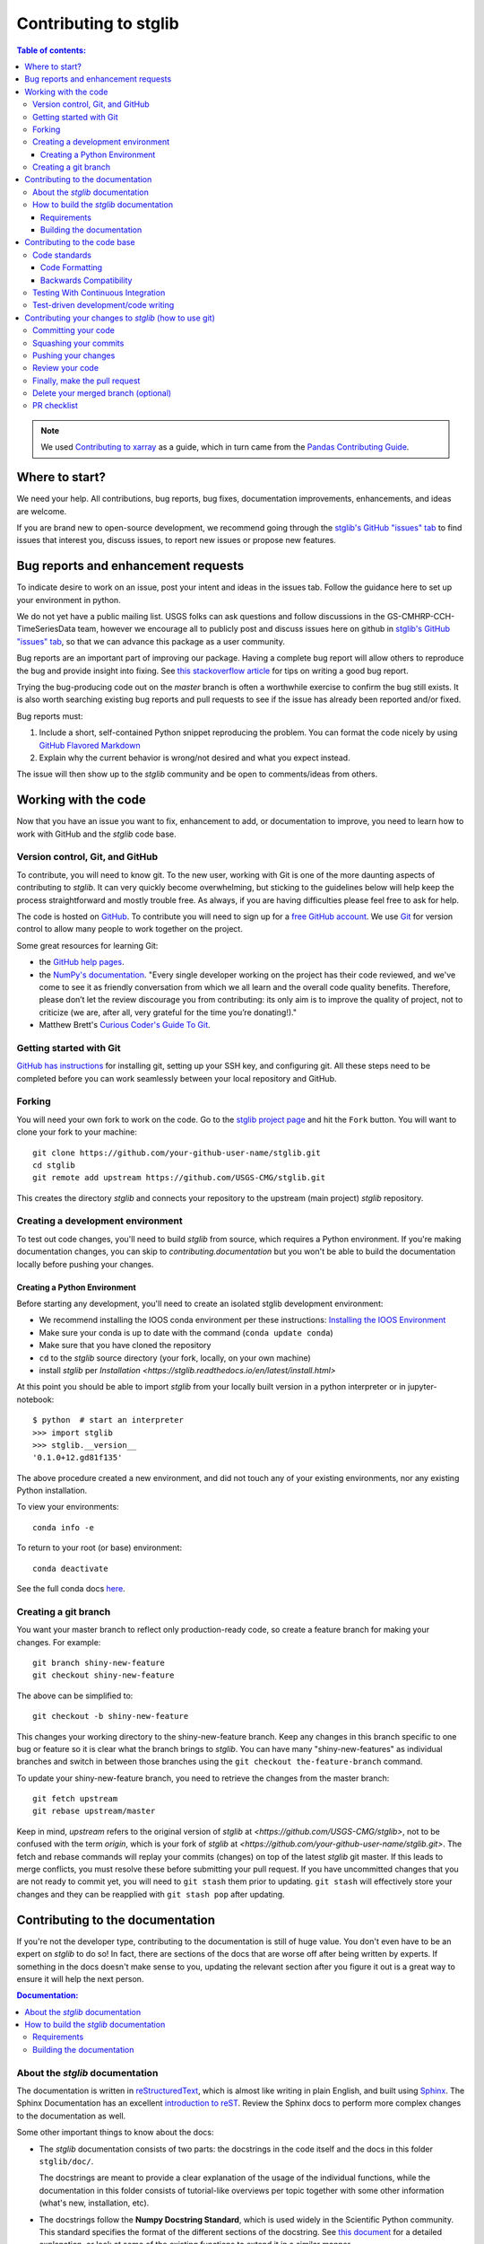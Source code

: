 .. _contributing:

**********************
Contributing to stglib
**********************

.. contents:: Table of contents:
   :local:

.. note::

  We used `Contributing to xarray <http://xarray.pydata.org/en/stable/contributing.html>`_ as a guide,
  which in turn came from the `Pandas Contributing
  Guide <http://pandas.pydata.org/pandas-docs/stable/contributing.html>`_.

Where to start?
===============

We need your help.  All contributions, bug reports, bug fixes, documentation improvements,
enhancements, and ideas are welcome.

If you are brand new to open-source development, we recommend going
through the `stglib's GitHub "issues" tab <https://github.com/USGS-CMG/stglib/issues>`_
to find issues that interest you, discuss issues, to report new issues or propose new features.


.. _contributing.bug_reports:

Bug reports and enhancement requests
====================================

To indicate desire to work on an issue, post your intent and ideas in the issues tab.
Follow the guidance here to set up your environment in python.

We do not yet have a public mailing list.  USGS folks can ask questions and follow discussions in the
GS-CMHRP-CCH-TimeSeriesData team, however we encourage all to publicly post and discuss issues here
on github in `stglib's GitHub "issues" tab <https://github.com/USGS-CMG/stglib/issues>`_,
so that we can advance this package as a user community.

Bug reports are an important part of improving our package. Having a complete bug
report will allow others to reproduce the bug and provide insight into fixing. See
`this stackoverflow article <https://stackoverflow.com/help/mcve>`_ for tips on
writing a good bug report.

Trying the bug-producing code out on the *master* branch is often a worthwhile exercise
to confirm the bug still exists. It is also worth searching existing bug reports and
pull requests to see if the issue has already been reported and/or fixed.

Bug reports must:

#. Include a short, self-contained Python snippet reproducing the problem.
   You can format the code nicely by using `GitHub Flavored Markdown
   <http://github.github.com/github-flavored-markdown/>`_
#. Explain why the current behavior is wrong/not desired and what you expect instead.

The issue will then show up to the *stglib* community and be open to comments/ideas
from others.

.. _contributing.github:

Working with the code
=====================

Now that you have an issue you want to fix, enhancement to add, or documentation
to improve, you need to learn how to work with GitHub and the *stglib* code base.

.. _contributing.version_control:

Version control, Git, and GitHub
--------------------------------

To contribute, you will need to know git.
To the new user, working with Git is one of the more daunting aspects of contributing
to *stglib*.  It can very quickly become overwhelming, but sticking to the guidelines
below will help keep the process straightforward and mostly trouble free.  As always,
if you are having difficulties please feel free to ask for help.

The code is hosted on `GitHub <https://github.com/USGS-CMG/stglib>`_. To
contribute you will need to sign up for a `free GitHub account
<https://github.com/signup/free>`_. We use `Git <http://git-scm.com/>`_ for
version control to allow many people to work together on the project.

Some great resources for learning Git:

* the `GitHub help pages <http://help.github.com/>`_.
* the `NumPy's documentation <http://docs.scipy.org/doc/numpy/dev/index.html>`_.
  "Every single developer working on the project has their code reviewed, and we\'ve
  come to see it as friendly conversation from which we all learn and the overall code
  quality benefits. Therefore, please don’t let the review discourage you from contributing:
  its only aim is to improve the quality of project, not to criticize (we are, after all,
  very grateful for the time you’re donating!)."
* Matthew Brett's `Curious Coder\'s Guide To Git <https://matthew-brett.github.io/curious-git/>`_.

Getting started with Git
------------------------

`GitHub has instructions <http://help.github.com/set-up-git-redirect>`__ for installing git,
setting up your SSH key, and configuring git.  All these steps need to be completed before
you can work seamlessly between your local repository and GitHub.

.. _contributing.forking:

Forking
-------

You will need your own fork to work on the code. Go to the `stglib project
page <https://github.com/USGS-CMG/stglib>`_ and hit the ``Fork`` button. You will
want to clone your fork to your machine::

    git clone https://github.com/your-github-user-name/stglib.git
    cd stglib
    git remote add upstream https://github.com/USGS-CMG/stglib.git

This creates the directory `stglib` and connects your repository to
the upstream (main project) *stglib* repository.

.. _contributing.dev_env:

Creating a development environment
----------------------------------

To test out code changes, you'll need to build *stglib* from source, which
requires a Python environment. If you're making documentation changes, you can
skip to `contributing.documentation` but you won't be able to build the
documentation locally before pushing your changes.

.. _contributing.dev_python:

Creating a Python Environment
~~~~~~~~~~~~~~~~~~~~~~~~~~~~~

Before starting any development, you'll need to create an isolated stglib
development environment:

- We recommend installing the IOOS conda environment per these instructions\:
  `Installing the IOOS Environment <http://ioos.github.io/notebooks_demos/other_resources/>`_
- Make sure your conda is up to date with the command (``conda update conda``)
- Make sure that you have cloned the repository
- ``cd`` to the *stglib* source directory (your fork, locally, on your own machine)
- install *stglib* per `Installation <https://stglib.readthedocs.io/en/latest/install.html>`

At this point you should be able to import *stglib* from your locally built version in
a python interpreter or in jupyter-notebook::

   $ python  # start an interpreter
   >>> import stglib
   >>> stglib.__version__
   '0.1.0+12.gd81f135'

The above procedure created a new environment, and did not touch any of your existing environments,
nor any existing Python installation.

To view your environments::

      conda info -e

To return to your root (or base) environment::

      conda deactivate

See the full conda docs `here <http://conda.pydata.org/docs>`__.

Creating a git branch
---------------------

You want your master branch to reflect only production-ready code, so create a
feature branch for making your changes. For example::

    git branch shiny-new-feature
    git checkout shiny-new-feature

The above can be simplified to::

    git checkout -b shiny-new-feature

This changes your working directory to the shiny-new-feature branch.  Keep any
changes in this branch specific to one bug or feature so it is clear
what the branch brings to *stglib*. You can have many "shiny-new-features" as individual branches
and switch in between those branches using the ``git checkout the-feature-branch`` command.

To update your shiny-new-feature branch, you need to retrieve the changes from the master branch::

    git fetch upstream
    git rebase upstream/master

Keep in mind, `upstream` refers to the original version of *stglib* at
`<https://github.com/USGS-CMG/stglib>`,
not to be confused with the term `origin`, which is your fork of *stglib* at
`<https://github.com/your-github-user-name/stglib.git>`.
The fetch and rebase commands will replay your commits (changes) on top of the latest *stglib* git master.
If this leads to merge conflicts, you must resolve these before submitting your pull
request.  If you have uncommitted changes that you are not ready to commit yet,
you will need to ``git stash`` them prior to updating.  ``git stash`` will effectively store your changes
and they can be reapplied with ``git stash pop`` after updating.

.. _contributing.documentation:

Contributing to the documentation
=================================

If you're not the developer type, contributing to the documentation is still of
huge value. You don't even have to be an expert on *stglib* to do so! In fact,
there are sections of the docs that are worse off after being written by
experts. If something in the docs doesn't make sense to you, updating the
relevant section after you figure it out is a great way to ensure it will help
the next person.

.. contents:: Documentation:
   :local:


About the *stglib* documentation
--------------------------------

The documentation is written in `reStructuredText <https://en.wikipedia.org/wiki/ReStructuredText>`__,
which is almost like writing in plain English, and built using `Sphinx <http://sphinx-doc.org/>`__. The
Sphinx Documentation has an excellent `introduction to reST
<http://www.sphinx-doc.org/en/master/usage/restructuredtext/basics.html>`__.
Review the Sphinx docs to perform more complex changes to the documentation as well.

Some other important things to know about the docs:

- The *stglib* documentation consists of two parts: the docstrings in the code
  itself and the docs in this folder ``stglib/doc/``.

  The docstrings are meant to provide a clear explanation of the usage of the
  individual functions, while the documentation in this folder consists of
  tutorial-like overviews per topic together with some other information
  (what's new, installation, etc).

- The docstrings follow the **Numpy Docstring Standard**, which is used widely
  in the Scientific Python community. This standard specifies the format of
  the different sections of the docstring. See `this document
  <https://github.com/numpy/numpy/blob/master/doc/HOWTO_DOCUMENT.rst.txt>`_
  for a detailed explanation, or look at some of the existing functions to
  extend it in a similar manner.

- `stglib` documentation is organized by instrument type

- There is an index for all the documentation called ``index.rst`` and if you make a new
  documentation file for some new instrument, be sure to include it in a ``toctree`` in ``index.rst``


How to build the *stglib* documentation
---------------------------------------

Requirements
~~~~~~~~~~~~
Follow the instructions on creating a development environment above, and to build the docs
you need to create a new environment with the environment file ``doc/doc-requirements.yml``.

.. code-block::

    # Create and activate the docs environment
    conda env create -f doc/doc-requirements.yml
    conda activate stglib-docs

    # Build and install stglib
    pip install -e .

Building the documentation
~~~~~~~~~~~~~~~~~~~~~~~~~~

Navigate to your local ``stglib/doc/`` directory in the console and run::

    make html

Then you can find the HTML output in the folder ``stglib/doc/build/html/``.

The first time you build the docs, it will take longer because it has to run
all the code examples and build all the generated docstring pages. In subsequent
evocations, sphinx will try to only build the pages that have been modified.

If you want to do a full clean build, do::

    make clean
    make html

.. _contributing.code:

Contributing to the code base
=============================

.. contents:: Code Base:
   :local:

Code standards
--------------

Writing good code is not just about what you write. It is also about *how* you
write it.

We expect any new code to be well documented, both in the code itself and for there
to be explanations and tutorials similar to what already exists in the ``doc/`` directory.

We expect new code to follow the structure of the existing code.

In addition, because a lot of people use our library, it is important that we
do not make sudden changes to the code that could have the potential to break
a lot of user code as a result, that is, we need it to be as *backwards compatible*
as possible to avoid mass breakages.

Code Formatting
~~~~~~~~~~~~~~~

stglib follows PEP8 conventions.

There are tools you can use to ensure a consistent code format:

- `Black <https://black.readthedocs.io/en/stable/>`_ for standardized code formatting
- `Flake8 <http://flake8.pycqa.org/en/latest/>`_ for general code quality
- `isort <https://github.com/timothycrosley/isort>`_ for standardized order in imports.
  See also `flake8-isort <https://github.com/gforcada/flake8-isort>`_.
- `mypy <http://mypy-lang.org/>`_ for static type checking on `type hints
  <https://docs.python.org/3/library/typing.html>`_

We highly recommend that you setup `pre-commit hooks <https://pre-commit.com/>`_
to automatically run all the above tools every time you make a git commit. This
can be done by running::

   pre-commit install

from the root of the xarray repository. You can skip the pre-commit checks
with ``git commit --no-verify``.

Integrated development environments also help with code formatting:

 - `spyder <https://www.spyder-ide.org/>`_  installed by ``conda install spyder``
 - `Atom <https://atom.io/>`_
 - `pycharm free community edition <https://www.jetbrains.com/pycharm/>`_ is very full featured and
   plays well with conda, however can be hard to learn
 - `vscode <https://code.visualstudio.com/>`_ is simpler, and may have issues with conda


Backwards Compatibility
~~~~~~~~~~~~~~~~~~~~~~~

Please try to maintain backward compatibility.  If you think breakage is
required, clearly state why as part of the pull request.  Also, be careful when changing
method signatures and add deprecation warnings where needed.

.. _contributing.ci:

Testing With Continuous Integration
-----------------------------------

We use continuous integration testing, which evaluates the code each time
code is ``pushed`` to github.

The *stglib* test suite consists of the files in ``stglib/tests/``, and are run automatically by
`GitHub Actions <https://github.com/USGS-CMG/stglib/actions>`__,
a continuous integration service, once your pull request is submitted.

You may wish to run tests on your local branch before pushing to github or submitting the pull request.

There are several types of testing:

 - The simplest, and built into python, is
   `unittest <https://docs.python.org/2/library/unittest.html>`_.  ``test_stglib.py`` uses unittest.
   Try running the tests with the command ``python -m unittest discover stglib\tests``
 - `pytest <https://docs.pytest.org/en/latest/>`_ can be used for more complicated testing.
   ``test_puv_quick.py`` uses pytest.  You will need to install pytest (``conda install pytest``)
   before you can use it.  ``pytest`` can be run from within the ``tests`` directory.  pytest will run
   test written for pytest and for unittest.

A pull-request will be considered for merging when you have an all 'green' build. If any
tests are failing, then you will get a red 'X', where you can click through to see the
individual failed tests.

.. _contributing.tdd:


Test-driven development/code writing
------------------------------------

All tests should go into the ``tests`` subdirectory of the specific package.
This folder contains many current examples of tests, and we suggest looking to these for
inspiration.

`test-driven development (TDD) <http://en.wikipedia.org/wiki/Test-driven_development>`_:
This development process "relies on the repetition of a very short development cycle:
first the developer writes an (initially failing) automated test case that defines a desired
improvement or new function, then produces the minimum amount of code to pass that test."
So, before actually writing any code, you should write your tests.  Often the test can be
taken from the original GitHub issue.  However, it is always worth considering additional
use cases and writing corresponding tests.

*stglib* maintainers will ask that your code include tests when receiving a pull request.  Therefore,
it is worth getting in the habit of writing tests ahead of time so this is never an issue.

For more information about how to write tests, the xarray maintainers have `writing tests for xarray
<http://xarray.pydata.org/en/stable/contributing.html#test-driven-development-code-writing>`_

We will include more information here as stglib grows.

Contributing your changes to *stglib* (how to use git)
======================================================

Committing your code
--------------------

Keeping style fixes to a separate commit will make your pull request more readable.

Once you've made changes, you can see them by typing::

    git status

If you have created a new file, it is not being tracked by git. Add it by typing::

    git add path/to/file-to-be-added.py

Doing 'git status' again should give something like::

    # On branch shiny-new-feature
    #
    #       modified:   /relative/path/to/file-you-added.py
    #

The following defines how a commit message should be structured:

    * A subject line with `< 72` chars.
    * One blank line.
    * Optionally, a commit message body.

Please reference the relevant GitHub issues in your commit message using ``GH1234`` or
``#1234``.  Either style is fine, but the former is generally preferred.

Now you can commit your changes in your local repository::

    git commit -m

Squashing your commits
----------------------

*stglib* maintainers prefer that commits be ``squashed`` before a pull request is initiated.
This is difficult to do once commits are pushed to github.  This is explained `here
<https://stackoverflow.com/questions/5189560/squash-my-last-x-commits-together-using-git>`_.


Pushing your changes
--------------------

When you want your changes to appear publicly on your GitHub page, push your
forked feature branch's commits::

    git push origin shiny-new-feature

Here ``origin`` is the default name given to your remote repository on GitHub (your fork of stglib).
You can see the remote repositories::

    git remote -v

If you added the upstream repository as described above you will see something
like::

    origin  git@github.com:yourname/stglib.git (fetch)
    origin  git@github.com:yourname/stglib.git (push)
    upstream        git://github.com/pydata/stglib.git (fetch)
    upstream        git://github.com/pydata/stglib.git (push)

Now your code is on GitHub, but it is not yet a part of the *stglib* project.  For that to
happen, a pull request needs to be submitted on GitHub.

Review your code
----------------

When you're ready to ask for a code review, file a pull request. Before you do, once
again make sure that you have followed all the guidelines outlined in this document
regarding code style, tests, performance tests, and documentation. You should also
double check your branch changes against the branch it was based on:

#. Navigate to your repository on GitHub -- https://github.com/your-user-name/stglib
#. Click on ``Branches``
#. Click on the ``Compare`` button for your feature branch
#. Select the ``base`` and ``compare`` branches, if necessary. This will be ``master`` and
   ``shiny-new-feature``, respectively.

Finally, make the pull request
------------------------------

If everything looks good, you are ready to make a pull request.  A pull request is how
code from a local repository becomes available to the GitHub community and can be looked
at and eventually merged into the master version.  This pull request and its associated
changes will eventually be committed to the master branch and available in the next
release.  To submit a pull request:

#. Navigate to your repository on GitHub
#. Click on the ``Pull Request`` button
#. You can then click on ``Commits`` and ``Files Changed`` to make sure everything looks
   okay one last time
#. Write a description of your changes in the ``Preview Discussion`` tab
#. Click ``Send Pull Request``.

This request then goes to the repository maintainers, and they will review
the code. If you need to make more changes, you can make them in
your branch, add them to a new commit, push them to GitHub, and the pull request
will be automatically updated.  Pushing them to GitHub again is done by::

    git push origin shiny-new-feature

This will automatically update your pull request with the latest code and restart the
Travis Continuous Integration tests.


Delete your merged branch (optional)
------------------------------------

Once your feature branch is accepted into upstream, you'll probably want to get rid of
the branch. First, merge upstream master into your branch so git knows it is safe to
delete your branch::

    git fetch upstream
    git checkout master
    git merge upstream/master

Then you can do::

    git branch -d shiny-new-feature

Make sure you use a lower-case ``-d``, or else git won't warn you if your feature
branch has not actually been merged.

The branch will still exist on GitHub, so to delete it there do::

    git push origin --delete shiny-new-feature


PR checklist
------------

- **Properly comment and document your code.**
- **Test that the documentation builds correctly** by typing ``make html`` in the ``doc`` directory.
  This is not strictly necessary, but this may be easier than waiting for CI to catch a mistake.
- **Test your code**.

    - Write new tests if needed.
    - Test the code using or unittest.

- **Properly format your code**
- **Squash your commits**
- **Push your code and** `create a PR on GitHub <https://help.github.com/en/articles/creating-a-pull-request>`_.
- **Use a helpful title for your pull request** by summarizing the main contributions rather
  than using the latest commit message. If this addresses an `issue <https://github.com/USGS-CMG/stglib/issues>`_,
  please `reference it <https://help.github.com/en/articles/autolinked-references-and-urls>`_.
